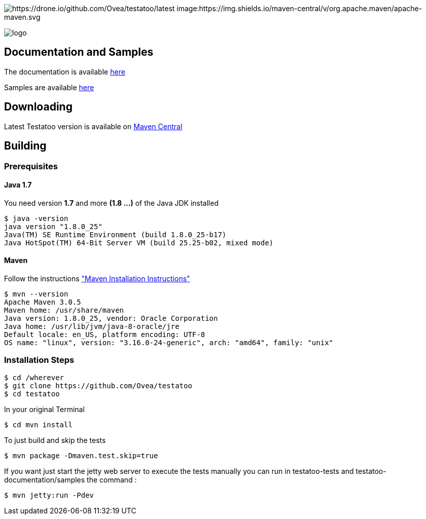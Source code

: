= Testatoo
The Testatoo development team
:revdate: 11-12-2014
:build-icon: https://drone.io/github.com/Ovea/testatoo/status.png[https://drone.io/github.com/Ovea/testatoo/latest]
:maven-icon: https://img.shields.io/maven-central/v/org.apache.maven/apache-maven.svg
:download-url: http://search.maven.org/remotecontent?filepath=org/testatoo/testatoo/2.0.b1/testatoo-2.0.b1-javadoc.jar
:noheader:

image:{build-icon}
image:{maven-icon}

[.left.text-left]
image::https://github.com/Ovea/testatoo/blob/master/src/doc/images/logo.jpg[]

== Documentation and Samples

The documentation is available https://github.com/Ovea/testatoo/blob/master/src/doc/testatoo.adoc[here]

Samples are available https://github.com/Ovea/testatoo-sample[here]

== Downloading

Latest Testatoo version is available on {download-url}[Maven Central]

== Building

=== Prerequisites

==== Java 1.7

You need version **1.7** and more **(1.8 ...)** of the Java JDK installed

    $ java -version
    java version "1.8.0_25"
    Java(TM) SE Runtime Environment (build 1.8.0_25-b17)
    Java HotSpot(TM) 64-Bit Server VM (build 25.25-b02, mixed mode)
    
==== Maven

Follow the instructions http://maven.apache.org/download.cgi#Installation["Maven Installation Instructions"]

    $ mvn --version  
    Apache Maven 3.0.5
    Maven home: /usr/share/maven
    Java version: 1.8.0_25, vendor: Oracle Corporation
    Java home: /usr/lib/jvm/java-8-oracle/jre
    Default locale: en_US, platform encoding: UTF-8
    OS name: "linux", version: "3.16.0-24-generic", arch: "amd64", family: "unix"
    
=== Installation Steps

    $ cd /wherever
    $ git clone https://github.com/Ovea/testatoo
    $ cd testatoo

In your original Terminal

    $ cd mvn install

To just build and skip the tests

    $ mvn package -Dmaven.test.skip=true

If you want just start the jetty web server to execute the tests manually you can run in
testatoo-tests and testatoo-documentation/samples the command :

    $ mvn jetty:run -Pdev
    
    

    
    
